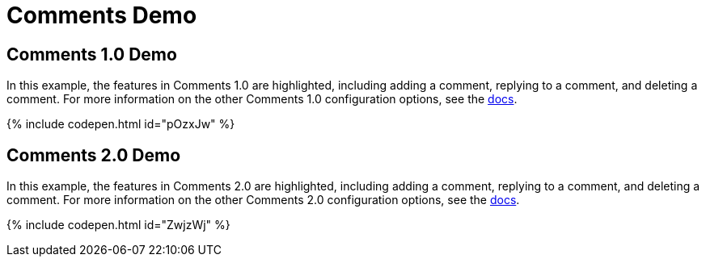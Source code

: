 = Comments Demo
:controls: toolbar button
:description: Tiny Comments provides the ability to add comments to the content and collaborate with other users for content editing.
:keywords: comments commenting tinycomments
:title_nav: Comments

== Comments 1.0 Demo

In this example, the features in Comments 1.0 are highlighted, including adding a comment, replying to a comment, and deleting a comment. For more information on the other Comments 1.0 configuration options, see the link:{baseurl}/plugins/comments/comments_1.0/[docs].

{% include codepen.html id="pOzxJw" %}

== Comments 2.0 Demo

In this example, the features in Comments 2.0 are highlighted, including adding a comment, replying to a comment, and deleting a comment. For more information on the other Comments 2.0 configuration options, see the link:{baseurl}/plugins/comments/comments_2.0/[docs].

{% include codepen.html id="ZwjzWj" %}
